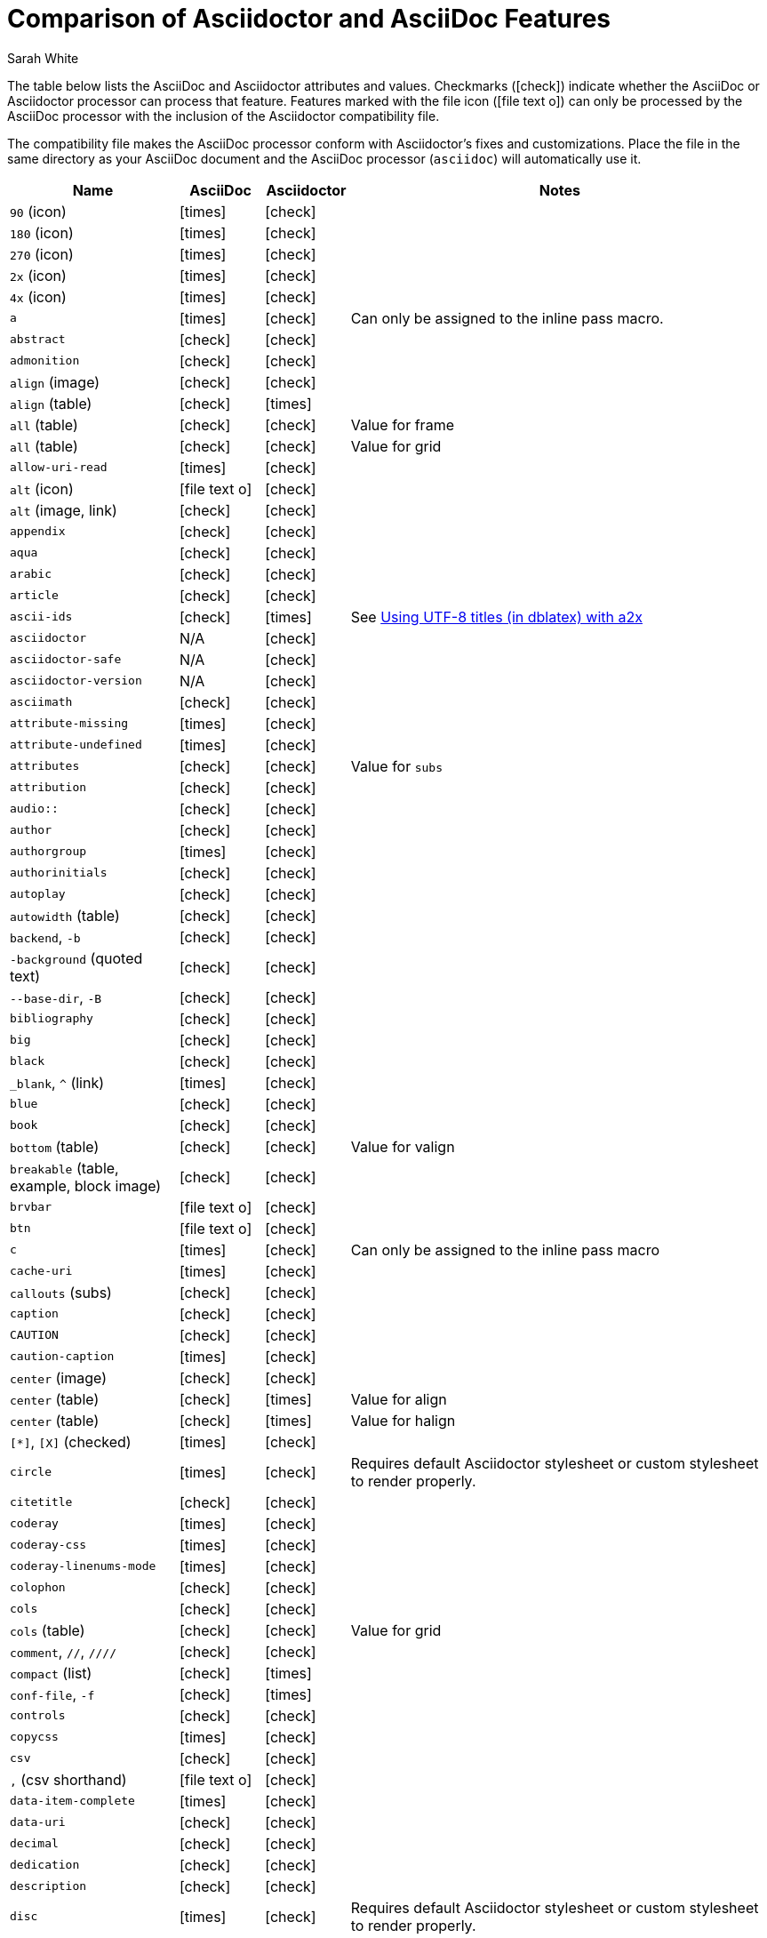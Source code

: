 //= Attributes, Macros, Prefixes, Syntax, and Values Available in AsciiDoc and Asciidoctor
[#asciidoctor-vs-asciidoc]
= Comparison of Asciidoctor and AsciiDoc Features
:author: Sarah White
:icons: font
:y: icon:check[role="green"]
:n: icon:times[role="red"]
:c: icon:file-text-o[role="blue"]

The table below lists the AsciiDoc and Asciidoctor attributes and values.
Checkmarks ({y}) indicate whether the AsciiDoc or Asciidoctor processor can process that feature.
Features marked with the file icon ({c}) can only be processed by the AsciiDoc processor with the inclusion of the Asciidoctor compatibility file.

The compatibility file makes the AsciiDoc processor conform with Asciidoctor's fixes and customizations.
Place the file in the same directory as your AsciiDoc document and the AsciiDoc processor (`asciidoc`) will automatically use it.

[cols="2m,^1,^1,5"]
|===
|Name |AsciiDoc |Asciidoctor |Notes

d|`90` (icon)
|{n}
|{y}
|

d|`180` (icon)
|{n}
|{y}
|

d|`270` (icon)
|{n}
|{y}
|

d|`2x` (icon)
|{n}
|{y}
|

d|`4x` (icon)
|{n}
|{y}
|

|a
|{n}
|{y}
|Can only be assigned to the inline pass macro.

|abstract
|{y}
|{y}
|

|admonition
|{y}
|{y}
|

d|`align` (image)
|{y}
|{y}
|

d|`align` (table)
|{y}
|{n}
|

d|`all` (table)
|{y}
|{y}
|Value for frame

d|`all` (table)
|{y}
|{y}
|Value for grid

|allow-uri-read
|{n}
|{y}
|

d|`alt` (icon)
|{c}
|{y}
|

d|`alt` (image, link)
|{y}
|{y}
|

|appendix
|{y}
|{y}
|

|aqua
|{y}
|{y}
|

|arabic
|{y}
|{y}
|

|article
|{y}
|{y}
|

|ascii-ids
|{y}
|{n}
|See http://aerostitch.github.io/misc/asciidoc/asciidoc-title_uft8.html[Using UTF-8 titles (in dblatex) with a2x]

|asciidoctor
|N/A
|{y}
|

|asciidoctor-safe
|N/A
|{y}
|

|asciidoctor-version
|N/A
|{y}
|

|asciimath
|{y}
|{y}
|

|attribute-missing
|{n}
|{y}
|

|attribute-undefined
|{n}
|{y}
|

|attributes
|{y}
|{y}
|Value for `subs`

|attribution
|{y}
|{y}
|

|$$audio::$$
|{y}
|{y}
|

|author
|{y}
|{y}
|

|authorgroup
|{n}
|{y}
|

|authorinitials
|{y}
|{y}
|

|autoplay
|{y}
|{y}
|

d|`autowidth` (table)
|{y}
|{y}
|

d|`backend`, `-b`
|{y}
|{y}
|

d|`-background` (quoted text)
|{y}
|{y}
|

d|`--base-dir`, `-B`
|{y}
|{y}
|

|bibliography
|{y}
|{y}
|

|big
|{y}
|{y}
|

|black
|{y}
|{y}
|

d|`_blank`, `^` (link)
|{n}
|{y}
|

|blue
|{y}
|{y}
|

|book
|{y}
|{y}
|

d|`bottom` (table)
|{y}
|{y}
|Value for valign

d|`breakable` (table, example, block image)
|{y}
|{y}
|

|`brvbar`
|{c}
|{y}
|

|btn
|{c}
|{y}
|

|c
|{n}
|{y}
|Can only be assigned to the inline pass macro

|cache-uri
|{n}
|{y}
|

d|`callouts` (subs)
|{y}
|{y}
|

|caption
|{y}
|{y}
|

|CAUTION
|{y}
|{y}
|

|caution-caption
|{n}
|{y}
|

d|`center` (image)
|{y}
|{y}
|

d|`center` (table)
|{y}
|{n}
|Value for align

d|`center` (table)
|{y}
|{n}
|Value for halign

d|`[*]`, `[X]` (checked)
|{n}
|{y}
|

|circle
|{n}
|{y}
|Requires default Asciidoctor stylesheet or custom stylesheet to render properly.

|citetitle
|{y}
|{y}
|

|coderay
|{n}
|{y}
|

|coderay-css
|{n}
|{y}
|

|coderay-linenums-mode
|{n}
|{y}
|

|colophon
|{y}
|{y}
|

|cols
|{y}
|{y}
|

d|`cols` (table)
|{y}
|{y}
|Value for grid

d|`comment`, `//`, `////`
|{y}
|{y}
|

d|`compact` (list)
|{y}
|{n}
|

d|`conf-file`, `-f`
|{y}
|{n}
|

|controls
|{y}
|{y}
|

|copycss
|{n}
|{y}
|

|csv
|{y}
|{y}
|

d|`,` (csv shorthand)
|{c}
|{y}
|

|data-item-complete
|{n}
|{y}
|

|data-uri
|{y}
|{y}
|

|decimal
|{y}
|{y}
|

|dedication
|{y}
|{y}
|

|description
|{y}
|{y}
|

|disc
|{n}
|{y}
|Requires default Asciidoctor stylesheet or custom stylesheet to render properly.

|discrete
|{n}
|{y}
|

d|`docbook`, `docbook45`
|{y}
|{y}
|

|docbook5
|{n}
|{y}
|

|docdate
|{y}
|{y}
|

|docdatetime
|{y}
|{y}
|

|docdir
|{y}
|{y}
|

|docfile
|{y}
|{y}
|

|docname
|{y}
|{y}
|

|docinfo
|{y}
|{y}
|

|doctest
|{y}
|{n}
|

|doctime
|{y}
|{y}
|

|doctitle
|{y}
|{y}
|

d|`doctype`, `-d`
|{y}
|{y}
|

|drop
|{n}
|{y}
|

|drop-line
|{n}
|{y}
|

|dsv
|{y}
|{y}
|

d|`:` (dsv shorthand)
|{c}
|{y}
|

d|`dump-conf`, `-c`
|{y}
|{n}
|

|email
|{y}
|{y}
|

|embedded
|TBD
|{y}
|

|encoding
|{y}
|{y}
|

|endif
|{y}
|{y}
|

d|`example`, `====`
|{y}
|{y}
|

|example-caption
|{y}
|{y}
|

|experimental
|{c}
|{y}
|

d|`external` (role, link)
|TBD
|{y}
|

d|`pass:[```]` (fenced code block)
|{c}
|{y}
|AsciiDoc does not support syntax highlighting on fenced code blocks

|figure-caption
|{y}
|{y}
|

|filter
|{y}
|{n}
|

d|`filter` (table)
|{y}
|{n}
|

|firstname
|{y}
|{y}
|

d|`flip` (icon)
|{n}
|{y}
|

d|`float` (section title)
|{y}
|{y}
|

d|`float` (image)
|{c}
|{y}
|

d|`float` (table)
|{y}
|{n}
|

|font
|{c}
|{y}
|

d|`format` (data)
|{y}
|{y}
|

|frame
|{y}
|{y}
|

d|`footer` (table)
|{y}
|{y}
|

|fuschia
|{y}
|{y}
|

|glossary
|{y}
|{y}
|

|graphviz
|{y}
|{n}
|

|gray
|{y}
|{y}
|

|green
|{y}
|{y}
|

|grid
|{y}
|{y}
|

d|`halign` (table)
|{y}
|TBD
|

|hardbreaks
|{n}
|{y}
|

d|`header` (implicit, table)
|{n}
|{y}
|

d|`header` (table)
|{y}
|{y}
|

d|`height` (icon)
|{n}
|{y}
|

d|`height` (image, video)
|{y}
|{y}
|

|highlightjs
|{y}
|{y}
|

d|`horizontal` (icon)
|{n}
|{y}
|

d|`horizontal` (list)
|{y}
|{y}
|

d|`html`, `html5`
|{y}
|{y}
|

|icon
|{y}
|{y}
|

|icons
|{y}
|{y}
|

|iconsdir
|{y}
|{y}
|

|icontype
|{n}
|{y}
|

|id
|{y}
|{y}
|

d|`#` (id shorthand)
|{n}
|{y}
|

|idprefix
|{y}
|{y}
|

|idseparator
|{n}
|{y}
|

|ifdef
|{y}
|{y}
|

|ifeval
|{y}
|{y}
|Asciidoctor constrains it to strictly comparing the values of attributes.

|imagesdir
|{y}
|{y}
|

|IMPORTANT
|{y}
|{y}
|

|important-caption
|{n}
|{y}
|

|include
|{y}
|{y}
|

|incremental
|{y}
|{y}
|

d|`indent` (include)
|{n}
|{y}
|

|index
|{y}
|{y}
|

d|`inline` (doctype)
|{n}
|{y}
|

|interactive
|{n}
|{y}
|

|kbd:
|{c}
|{y}
|

|keywords
|{y}
|{y}
|

|lang
|{y}
|{y}
|

d|`large` (icon)
|{n}
|{y}
|

|lastname
|{y}
|{y}
|

|latex
|{y}
|{n}
|

|latexmath
|{n}
|{y}
|

|lead
|{n}
|{y}
|Requires default Asciidoctor stylesheet or custom stylesheet to render properly.

d|`left` (image)
|{y}
|{y}
|Value for align, float, role

d|`left` (table)
|{y}
|{n}
|Value for align, halign

d|`left` (ToC)
|{n}
|{y}
|

|level
|{y}
|{y}
|

|leveloffset
|{y}
|{y}
|

|lime
|{y}
|{y}
|

d|`lines` (include)
|{n}
|{y}
|

|link
|{y}
|{y}
|

d|`link` (icon)
|TBD
|{y}
|

d|`link` (image)
|{y}
|{y}
|

|linkattrs
|{c}
|{y}
|

|linkcss
|{y}
|{y}
|

d|`listing`, `pass:[----]`
|{y}
|{y}
|

|listing-caption
|{y}
|{y}
|

d|`literal`, `pass:[....]`
|{y}
|{y}
|

|line-through
|{y}
|{y}
|

|localdate
|{y}
|{y}
|

|localdatetime
|{y}
|{y}
|

|localtime
|{y}
|{y}
|

|loop
|{y}
|{y}
|

|loweralpha
|{y}
|{y}
|

|lowergreek
|{n}
|{y}
|

|lowerroman
|{y}
|{y}
|

|m
|{n}
|{y}
|Can only be assigned to the inline pass macro.

|macros
|{y}
|{y}
|

|manpage
|{y}
|{y}
|

|maroon
|{y}
|{y}
|

d|`max-width` (document)
|{y}
|{y}
|

|menu
|{c}
|{y}
|

d|`middle` (table)
|{y}
|TBD
|Value for valign

|music
|{y}
|{n}
|

|navy
|{y}
|{y}
|

|no-bullet
|{n}
|{y}
|Requires default Asciidoctor stylesheet or custom stylesheet to render properly.

d|`no-conf`, `-e`
|{y}
|{n}
|

|nocontrols
|{y}
|{y}
|

d|`no-header-footer`, `-s`
|{y}
|{y}
|

|no-highlight
|{y}
|{y}
|

d|`none` (subs)
|{y}
|{y}
|

d|`none` (table)
|{y}
|{y}
|Value for frame, grid

|normal
|{y}
|{y}
|

|NOTE
|{y}
|{y}
|

|note-caption
|{n}
|{y}
|

|notitle
|{y}
|{y}
|

|xmlns
|{n}
|{y}
|

|numbered
|{y}
|{y}
|

|olive
|{y}
|{y}
|

d|`open`, `--`
|{y}
|{y}
|

|options
|{y}
|{y}
|

d|`opts` (options alias)
|TBD
|{y}
|

d|`%` (options shorthand)
|TBD
|{y}
|

d|`out-file`, `-o`
|{y}
|TBD
|

|overline
|{y}
|{y}
|

|p
|{n}
|{y}
|Can only be assigned to the inline pass macro.

|partintro
|{y}
|{y}
|

|`pass:[++++]`
|{y}
|{y}
|

d|`pass` (open block, paragraph)
|{y}
|{y}
|

|pdf
|{y}
|Pending
|

|pgwide
|{y}
|{n}
|

|plaintext
|{y}
|{n}
|

|post_replacements
|{n}
|{y}
|Replaces AsciiDoc.py's `replacements2`.

|postsubs
|{y}
|{n}
|This attribute is not necessary in Asciidoctor.

|poster
|{y}
|{y}
|

d|`preamble` (ToC)
|{c}
|{y}
|

|preface
|{y}
|{y}
|

|presubs
|{y}
|{n}
|This attribute is not necessary in Asciidoctor.

|prettify
|{n}
|{y}
|

|properties
|
|{y}
|Where did I get this attr/value from?????

|psv
|{y}
|{y}
|

|purple
|{y}
|{y}
|

|pygments
|{y}
|{y}
|

|pygments-css
|{n}
|{y}
|

|pygments-linenums-mode
|{n}
|{y}
|

|pygments-style
|{n}
|{y}
|

|q
|{n}
|{y}
|Can only be assigned to the inline pass macro.

|quanda
|{y}
|{y}
|

d|`quote`, `pass:[____]`
|{y}
|{y}
|

d|`quote` (air quotes)
|{c}
|{y}
|

d|`quote` (Markdown-style)
|{c}
|{y}
|

d|`quote` (quoted paragraph)
|{c}
|{y}
|

d|`quotes` (substitution)
|{y}
|{y}
|

|r
|{n}
|{y}
|Can only be assigned to the inline pass macro.

|red
|{y}
|{y}
|

|reftext
|{y}
|{y}
|

d|`related`, `rel`
|{n}
|{y}
|

|replacements
|{y}
|{y}
|

|replacements2
|{y}
|{n}
|In Asciidoctor, use `post_replacements`.

|revdate
|{y}
|{y}
|

|revnumber
|{y}
|{y}
|

|revremark
|{y}
|{y}
|

d|`right` (image)
|{y}
|{y}
|Value for align, float, role

d|`right` (table)
|{y}
|{n}
|Value for align

d|`right` (table)
|{y}
|{n}
|Value for halign

d|`right` (ToC)
|{n}
|{y}
|

|role
|{y}
|{y}
|

d|`.` (role shorthand)
|TBD
|{y}
|

d|`rotate` (icon)
|{n}
|{y}
|

d|`rows` (table)
|{y}
|{y}
|Value for grid

d|`--safe`
|{y}
|{y}
|

d|`SAFE`, `1`
|TBD
|{y}
|

|`--safe-mode`, `-S`
|TBD
|{y}
|

|safe-mode-<integer or name>
|{n}
|{y}
|

d|`scaled` (image)
|{y}
|{n}
|

d|`scaledwidth` (image)
|{y}
|{n}
|

|scriptsdir
|{y}
|{y}
|

|sectanchors
|{n}
|{y}
|

|sectids
|{y}
|{y}
|

|sectlinks
|
|{y}
|// Where did I get this attribute from?

d|`sectnum`, `section-numbers`, `n`
|{y}
|{y}
|

|`sectnumlevels`
|TBD
|{y}
|

d|`SECURE`, `20`
|TBD
|{y}
|

|separator
|{y}
|TBD
|

d|`SERVER`, `10`
|TBD
|{y}
|

|sgml
|{y}
|{n}
|

|showcomments
|{y}
|{n}
|

|showtitle
|TBD
|{y}
|

d|`sidebar`, `pass:[****]`
|{y}
|{y}
|

d|`sides` (table)
|{y}
|{y}
|Value for frame

|silver
|{y}
|{y}
|

d|`size` (icon)
|{n}
|{y}
|

|skip
|{n}
|{y}
|

|small
|{y}
|{y}
|

d|`source`, `pass:[----]`
|TBD
|{y}
|

|source-highlighter
|{y}
|{y}
|

d|`specialchars`, `specialcharacters`
|{y}
|{y}
|

|specialwords
|{y}
|{n}
|

|square
|{n}
|{y}
|Requires default Asciidoctor stylesheet or custom stylesheet to render properly.

|start
|{y}
|{y}
|

|stem
|TBD
|{y}
|

|step
|TBD
|{y}
|

d|`strong` (description list)
|{y}
|{y}
|

|stylesdir
|{y}
|{y}
|

|stylesheet
|{y}
|{y}
|

|subs
|{y}
|{y}
|

|synopsis
|{y}
|{y}
|

|table-caption
|{y}
|{y}
|

|tabsize
|{y}
|{n}
|

|teal
|{y}
|{y}
|

|template
|{y}
|{y}
|

|template-dirs
|{y}
|{y}
|

|template-engine
|{y}
|{y}
|

|theme
|{y}
|{n}
|

d|`thumb`, `th`
|{n}
|{y}
|

|TIP
|{y}
|{y}
|

|tip-caption
|{n}
|{y}
|

d|`title` (icon)
|{n}
|{y}
|

d|`title` (image)
|{y}
|{y}
|

|toc
|{y}
|{y}
|

|toc2
|{y}
|{y}
|

|toclevels
|{y}
|{y}
|

|toc-placement
|{y}
|{y}
|

|toc-postion
|{n}
|{y}
|

|toc-title
|{y}
|{y}
|

d|`top` (table)
|{y}
|{n}
|Value for valign

d|`topbot` (table)
|{y}
|{y}
|Value for frame

|unbreakable
|{y}
|{y}
|

|underline
|{y}
|{y}
|

d|`unfloat` (image)
|{y}
|{y}
|

|upperalpha
|{y}
|{y}
|

|upperroman
|{y}
|{y}
|

d|`[ ]` (unchecked)
|{n}
|{y}
|

d|`UNSAFE`, `0`
|TBD
|{y}
|

d|`valign` (table)
|{y}
|{n}
|

|`vbar`
|{c}
|{y}
|

|verbatim
|{y}
|{y}
|Composite value for `subs`

d|`verse`, `pass:[____]`
|{y}
|{y}
|

d|`vertical` (icon)
|{n}
|{y}
|

|`video::`
|{y}
|{y}
|

|WARNING
|{y}
|{y}
|

|warning-caption
|{n}
|{y}
|

d|`width` (icon)
|{n}
|{y}
|

d|`width` (image, video, table)
|{y}
|{y}
|

d|`window` (icon)
|TBD
|{y}
|

d|`window` (link)
|TBD
|{y}
|

|white
|{y}
|{y}
|

|xhtml11
|{y}
|{y}
|

|xmlns
|{y}
|{y}
|

|yellow
|{y}
|{y}
|

|===
